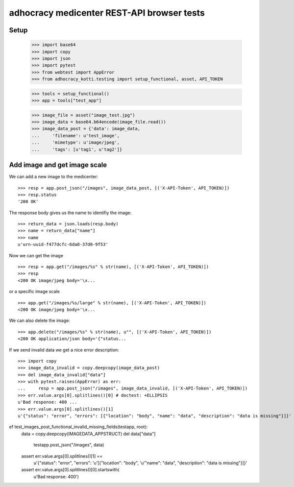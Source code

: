 adhocracy medicenter REST-API browser tests
============================================

Setup
-----

    >>> import base64
    >>> import copy
    >>> import json
    >>> import pytest
    >>> from webtest import AppError
    >>> from adhocracy_kotti.testing import setup_functional, asset, API_TOKEN

    >>> tools = setup_functional()
    >>> app = tools["test_app"]

    >>> image_file = asset("image_test.jpg")
    >>> image_data = base64.b64encode(image_file.read())
    >>> image_data_post = {'data': image_data,
    ...     'filename': u'test_image',
    ...     'mimetype': u'image/jpeg',
    ...     'tags': [u'tag1', u'tag2']}


Add image and get image scale
-----------------------------

We can add a new image to the medicenter::

    >>> resp = app.post_json("/images", image_data_post, [('X-API-Token', API_TOKEN)])
    >>> resp.status
    '200 OK'

The response body gives us the name to identifiy the image::

    >>> return_data = json.loads(resp.body)
    >>> name = return_data["name"]
    >>> name
    u'urn-uuid-f477dcfc-6da0-37d0-9f53'

Now we can get the image ::

    >>> resp = app.get("/images/%s" % str(name), [('X-API-Token', API_TOKEN)])
    >>> resp
    <200 OK image/jpeg body='\x...

or a specific image scale ::

    >>> app.get("/images/%s/large" % str(name), [('X-API-Token', API_TOKEN)])
    <200 OK image/jpeg body='\x...

We can also delete the image::

    >>> app.delete("/images/%s" % str(name), u"", [('X-API-Token', API_TOKEN)])
    <200 OK application/json body='{"status...

If we send invalid data we get a nice error description::

    >>> import copy
    >>> image_data_invalid = copy.deepcopy(image_data_post)
    >>> del image_data_invalid["data"]
    >>> with pytest.raises(AppError) as err:
    ...     resp = app.post_json("/images", image_data_invalid, [('X-API-Token', API_TOKEN)])
    >>> err.value.args[0].splitlines()[0] # doctest: +ELLIPSIS
    u'Bad response: 400 ...
    >>> err.value.args[0].splitlines()[1]
    u'{"status": "error", "errors": [{"location": "body", "name": "data", "description": "data is missing"}]}'


ef test_images_post_functional_invalid_missing_fields(testapp, root):
    data = copy.deepcopy(IMAGEDATA_APPSTRUCT)
    del data["data"]
        testapp.post_json("/images", data)
    assert err.value.args[0].splitlines()[1] ==\
        u'{"status": "error", "errors": '\
        u'[{"location": "body", '\
        u'"name": "data", "description": "data is missing"}]}'
    assert err.value.args[0].splitlines()[0].startswith(
        u'Bad response: 400')




